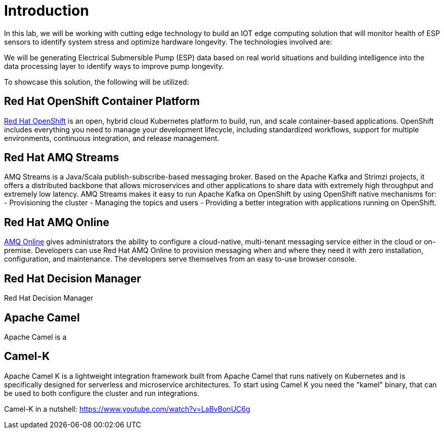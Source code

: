 = Introduction

In this lab, we will be working with cutting edge technology to build an IOT edge computing solution that will monitor
health of ESP sensors to identify system stress and optimize hardware longevity. The technologies involved are:

We will be generating Electrical Submersible Pump (ESP) data based on real world situations and building intelligence
into the data processing layer to identify ways to improve pump longevity.

To showcase this solution, the following will be utilized:

== Red Hat OpenShift Container Platform

link:https://www.openshift.com/products/container-platform/[Red Hat OpenShift] is an open, hybrid cloud Kubernetes platform to build, run, and scale container-based applications. OpenShift includes everything you need to manage your development lifecycle, including standardized workflows, support for multiple environments, continuous integration, and release management.


== Red Hat AMQ Streams

AMQ Streams is a Java/Scala publish-subscribe-based messaging broker. Based on the Apache Kafka and Strimzi projects, it offers a distributed backbone that allows microservices and other applications to share data with extremely high throughput and extremely low latency. AMQ Streams makes it easy to run Apache Kafka on OpenShift by using OpenShift native mechanisms for:
- Provisioning the cluster
- Managing the topics and users
- Providing a better integration with applications running on OpenShift.

== Red Hat AMQ Online

link:https://access.redhat.com/products/red-hat-amq#online[AMQ Online] gives administrators the ability to configure a cloud-native, multi-tenant messaging service either in the cloud or on-premise. Developers can use Red Hat AMQ Online to provision messaging when and where they need it with zero installation, configuration, and maintenance. The developers serve themselves from an easy to-use browser console.

== Red Hat Decision Manager

Red Hat Decision Manager 

== Apache Camel

Apache Camel is a

== Camel-K

Apache Camel K is a lightweight integration framework built from Apache Camel that runs natively on Kubernetes and is specifically designed for serverless and microservice architectures. To start using Camel K you need the "kamel" binary, that can be used to both configure the cluster and run integrations.

Camel-K in a nutshell: https://www.youtube.com/watch?v=LaBvBonUC6g

